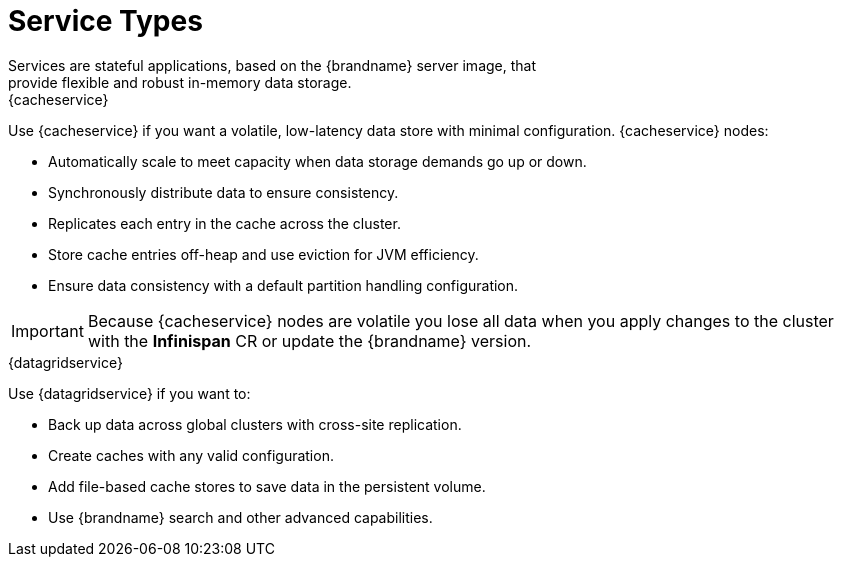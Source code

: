 [id='services-{context}']
= Service Types
Services are stateful applications, based on the {brandname} server image, that
provide flexible and robust in-memory data storage.

.{cacheservice}

Use {cacheservice} if you want a volatile, low-latency data store with minimal configuration. {cacheservice} nodes:

* Automatically scale to meet capacity when data storage demands go up or down.
* Synchronously distribute data to ensure consistency.
* Replicates each entry in the cache across the cluster.
* Store cache entries off-heap and use eviction for JVM efficiency.
* Ensure data consistency with a default partition handling configuration.

[IMPORTANT]
====
Because {cacheservice} nodes are volatile you lose all data when you apply
changes to the cluster with the **Infinispan** CR or update the {brandname}
version.
====

.{datagridservice}

Use {datagridservice} if you want to:

* Back up data across global clusters with cross-site replication.
* Create caches with any valid configuration.
* Add file-based cache stores to save data in the persistent volume.
* Use {brandname} search and other advanced capabilities.
